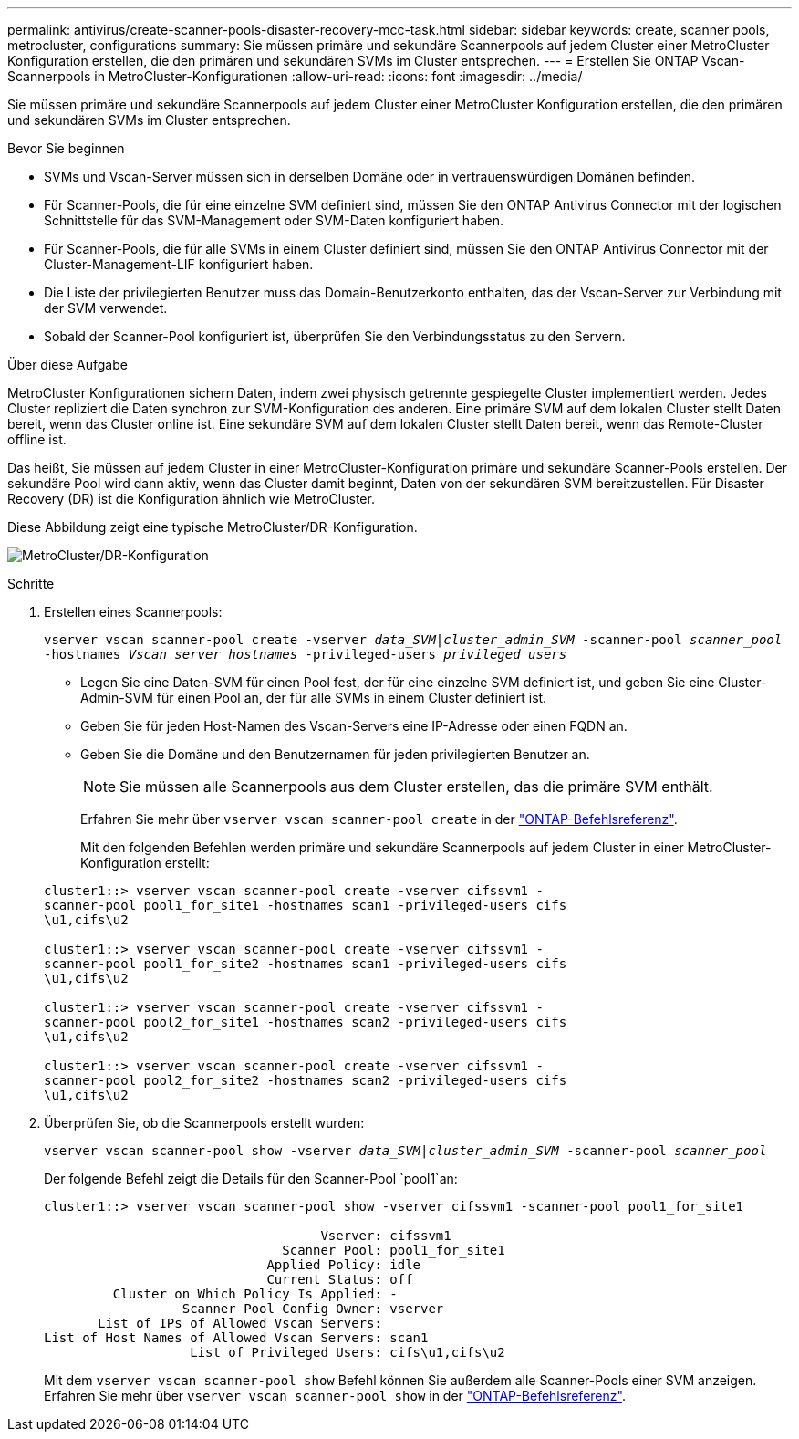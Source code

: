 ---
permalink: antivirus/create-scanner-pools-disaster-recovery-mcc-task.html 
sidebar: sidebar 
keywords: create, scanner pools, metrocluster, configurations 
summary: Sie müssen primäre und sekundäre Scannerpools auf jedem Cluster einer MetroCluster Konfiguration erstellen, die den primären und sekundären SVMs im Cluster entsprechen. 
---
= Erstellen Sie ONTAP Vscan-Scannerpools in MetroCluster-Konfigurationen
:allow-uri-read: 
:icons: font
:imagesdir: ../media/


[role="lead"]
Sie müssen primäre und sekundäre Scannerpools auf jedem Cluster einer MetroCluster Konfiguration erstellen, die den primären und sekundären SVMs im Cluster entsprechen.

.Bevor Sie beginnen
* SVMs und Vscan-Server müssen sich in derselben Domäne oder in vertrauenswürdigen Domänen befinden.
* Für Scanner-Pools, die für eine einzelne SVM definiert sind, müssen Sie den ONTAP Antivirus Connector mit der logischen Schnittstelle für das SVM-Management oder SVM-Daten konfiguriert haben.
* Für Scanner-Pools, die für alle SVMs in einem Cluster definiert sind, müssen Sie den ONTAP Antivirus Connector mit der Cluster-Management-LIF konfiguriert haben.
* Die Liste der privilegierten Benutzer muss das Domain-Benutzerkonto enthalten, das der Vscan-Server zur Verbindung mit der SVM verwendet.
* Sobald der Scanner-Pool konfiguriert ist, überprüfen Sie den Verbindungsstatus zu den Servern.


.Über diese Aufgabe
MetroCluster Konfigurationen sichern Daten, indem zwei physisch getrennte gespiegelte Cluster implementiert werden. Jedes Cluster repliziert die Daten synchron zur SVM-Konfiguration des anderen. Eine primäre SVM auf dem lokalen Cluster stellt Daten bereit, wenn das Cluster online ist. Eine sekundäre SVM auf dem lokalen Cluster stellt Daten bereit, wenn das Remote-Cluster offline ist.

Das heißt, Sie müssen auf jedem Cluster in einer MetroCluster-Konfiguration primäre und sekundäre Scanner-Pools erstellen. Der sekundäre Pool wird dann aktiv, wenn das Cluster damit beginnt, Daten von der sekundären SVM bereitzustellen. Für Disaster Recovery (DR) ist die Konfiguration ähnlich wie MetroCluster.

Diese Abbildung zeigt eine typische MetroCluster/DR-Konfiguration.

image:metrocluster-av-config.png["MetroCluster/DR-Konfiguration"]

.Schritte
. Erstellen eines Scannerpools:
+
`vserver vscan scanner-pool create -vserver _data_SVM|cluster_admin_SVM_ -scanner-pool _scanner_pool_ -hostnames _Vscan_server_hostnames_ -privileged-users _privileged_users_`

+
** Legen Sie eine Daten-SVM für einen Pool fest, der für eine einzelne SVM definiert ist, und geben Sie eine Cluster-Admin-SVM für einen Pool an, der für alle SVMs in einem Cluster definiert ist.
** Geben Sie für jeden Host-Namen des Vscan-Servers eine IP-Adresse oder einen FQDN an.
** Geben Sie die Domäne und den Benutzernamen für jeden privilegierten Benutzer an.


+
[NOTE]
====
Sie müssen alle Scannerpools aus dem Cluster erstellen, das die primäre SVM enthält.

====
+
Erfahren Sie mehr über `vserver vscan scanner-pool create` in der link:https://docs.netapp.com/us-en/ontap-cli/vserver-vscan-scanner-pool-create.html["ONTAP-Befehlsreferenz"^].

+
Mit den folgenden Befehlen werden primäre und sekundäre Scannerpools auf jedem Cluster in einer MetroCluster-Konfiguration erstellt:

+
[listing]
----
cluster1::> vserver vscan scanner-pool create -vserver cifssvm1 -
scanner-pool pool1_for_site1 -hostnames scan1 -privileged-users cifs
\u1,cifs\u2

cluster1::> vserver vscan scanner-pool create -vserver cifssvm1 -
scanner-pool pool1_for_site2 -hostnames scan1 -privileged-users cifs
\u1,cifs\u2

cluster1::> vserver vscan scanner-pool create -vserver cifssvm1 -
scanner-pool pool2_for_site1 -hostnames scan2 -privileged-users cifs
\u1,cifs\u2

cluster1::> vserver vscan scanner-pool create -vserver cifssvm1 -
scanner-pool pool2_for_site2 -hostnames scan2 -privileged-users cifs
\u1,cifs\u2
----
. Überprüfen Sie, ob die Scannerpools erstellt wurden:
+
`vserver vscan scanner-pool show -vserver _data_SVM|cluster_admin_SVM_ -scanner-pool _scanner_pool_`

+
Der folgende Befehl zeigt die Details für den Scanner-Pool `pool1`an:

+
[listing]
----
cluster1::> vserver vscan scanner-pool show -vserver cifssvm1 -scanner-pool pool1_for_site1

                                    Vserver: cifssvm1
                               Scanner Pool: pool1_for_site1
                             Applied Policy: idle
                             Current Status: off
         Cluster on Which Policy Is Applied: -
                  Scanner Pool Config Owner: vserver
       List of IPs of Allowed Vscan Servers:
List of Host Names of Allowed Vscan Servers: scan1
                   List of Privileged Users: cifs\u1,cifs\u2
----
+
Mit dem `vserver vscan scanner-pool show` Befehl können Sie außerdem alle Scanner-Pools einer SVM anzeigen. Erfahren Sie mehr über `vserver vscan scanner-pool show` in der link:https://docs.netapp.com/us-en/ontap-cli/vserver-vscan-scanner-pool-show.html["ONTAP-Befehlsreferenz"^].



